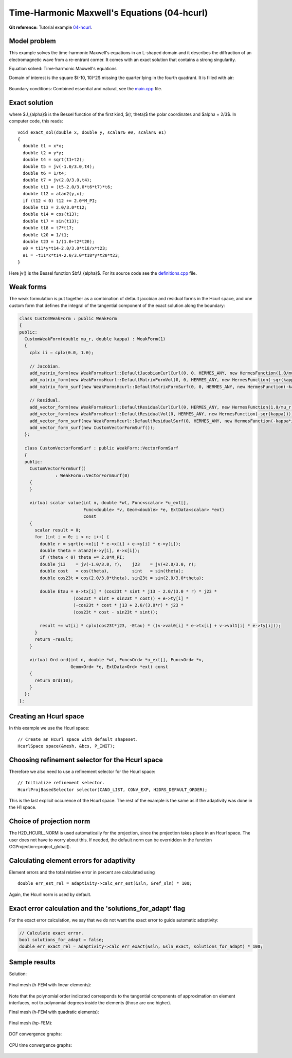 Time-Harmonic Maxwell's Equations (04-hcurl)
--------------------------------------------

**Git reference:** Tutorial example `04-hcurl <http://git.hpfem.org/hermes.git/tree/HEAD:/hermes2d/tutorial/P04-adaptivity/04-hcurl>`_. 

Model problem
~~~~~~~~~~~~~

This example solves the time-harmonic Maxwell's equations in an L-shaped domain and it 
describes the diffraction of an electromagnetic wave from a re-entrant corner. It comes with an 
exact solution that contains a strong singularity.

Equation solved: Time-harmonic Maxwell's equations

.. math::
    :label: example-05-hcurl-adapt

    \frac{1}{\mu_r} \nabla \times \nabla \times E - \kappa^2 \epsilon_r E = \Phi.

Domain of interest is the square $(-10, 10)^2$ missing the quarter lying in the 
fourth quadrant. It is filled with air:

.. figure:: 04-hcurl/domain.png
   :align: center
   :scale: 45% 
   :figclass: align-center
   :alt: Computational domain.

Boundary conditions: Combined essential and natural, see the 
`main.cpp <http://git.hpfem.org/hermes.git/blob/HEAD:/hermes2d/tutorial/P04-adaptivity/04-hcurl/main.cpp>`_ file.

Exact solution
~~~~~~~~~~~~~~

.. math::
    :label: example-05-hcurl-adapt-exact

    E(x, y) = \nabla \times J_{\alpha} (r) \cos(\alpha \theta)

where $J_{\alpha}$ is the Bessel function of the first kind, 
$(r, \theta)$ the polar coordinates and $\alpha = 2/3$. In 
computer code, this reads:

::

    void exact_sol(double x, double y, scalar& e0, scalar& e1)
    {
      double t1 = x*x;
      double t2 = y*y;
      double t4 = sqrt(t1+t2);
      double t5 = jv(-1.0/3.0,t4);
      double t6 = 1/t4;
      double t7 = jv(2.0/3.0,t4);
      double t11 = (t5-2.0/3.0*t6*t7)*t6;
      double t12 = atan2(y,x);
      if (t12 < 0) t12 += 2.0*M_PI;
      double t13 = 2.0/3.0*t12;
      double t14 = cos(t13);
      double t17 = sin(t13);
      double t18 = t7*t17;
      double t20 = 1/t1;
      double t23 = 1/(1.0+t2*t20);
      e0 = t11*y*t14-2.0/3.0*t18/x*t23;
      e1 = -t11*x*t14-2.0/3.0*t18*y*t20*t23;
    }  

Here jv() is the Bessel function $\bfJ_{\alpha}$. For its source code see the 
`definitions.cpp <http://git.hpfem.org/hermes.git/blob/HEAD:/hermes2d/tutorial/P04-adaptivity/05-hcurl/definitions.cpp>`_ file.

Weak forms
~~~~~~~~~~

The weak formulation is put together as a combination of default jacobian and 
residual forms in the Hcurl space, and one custom form that defines the 
integral of the tangential component of the exact solution along the boundary:

.. sourcecode::
    .

    class CustomWeakForm : public WeakForm
    {
    public:
      CustomWeakForm(double mu_r, double kappa) : WeakForm(1)
      {
	cplx ii = cplx(0.0, 1.0);

	// Jacobian.
	add_matrix_form(new WeakFormsHcurl::DefaultJacobianCurlCurl(0, 0, HERMES_ANY, new HermesFunction(1.0/mu_r)));
	add_matrix_form(new WeakFormsHcurl::DefaultMatrixFormVol(0, 0, HERMES_ANY, new HermesFunction(-sqr(kappa))));
	add_matrix_form_surf(new WeakFormsHcurl::DefaultMatrixFormSurf(0, 0, HERMES_ANY, new HermesFunction(-kappa*ii)));

	// Residual.
	add_vector_form(new WeakFormsHcurl::DefaultResidualCurlCurl(0, HERMES_ANY, new HermesFunction(1.0/mu_r)));
	add_vector_form(new WeakFormsHcurl::DefaultResidualVol(0, HERMES_ANY, new HermesFunction(-sqr(kappa))));
	add_vector_form_surf(new WeakFormsHcurl::DefaultResidualSurf(0, HERMES_ANY, new HermesFunction(-kappa*ii)));
	add_vector_form_surf(new CustomVectorFormSurf());
      };

      class CustomVectorFormSurf : public WeakForm::VectorFormSurf
      {
      public:
	CustomVectorFormSurf()
		  : WeakForm::VectorFormSurf(0) 
	{
	}

	virtual scalar value(int n, double *wt, Func<scalar> *u_ext[], 
			     Func<double> *v, Geom<double> *e, ExtData<scalar> *ext) 
                             const 
	{
	  scalar result = 0;
	  for (int i = 0; i < n; i++) {
	    double r = sqrt(e->x[i] * e->x[i] + e->y[i] * e->y[i]);
	    double theta = atan2(e->y[i], e->x[i]);
	    if (theta < 0) theta += 2.0*M_PI;
	    double j13    = jv(-1.0/3.0, r),    j23    = jv(+2.0/3.0, r);
	    double cost   = cos(theta),         sint   = sin(theta);
	    double cos23t = cos(2.0/3.0*theta), sin23t = sin(2.0/3.0*theta);

	    double Etau = e->tx[i] * (cos23t * sint * j13 - 2.0/(3.0 * r) * j23 *
                         (cos23t * sint + sin23t * cost)) + e->ty[i] * 
                         (-cos23t * cost * j13 + 2.0/(3.0*r) * j23 *
                         (cos23t * cost - sin23t * sint));

	    result += wt[i] * cplx(cos23t*j23, -Etau) * ((v->val0[i] * e->tx[i] + v->val1[i] * e->ty[i]));
	  }
	  return -result;
	}

	virtual Ord ord(int n, double *wt, Func<Ord> *u_ext[], Func<Ord> *v,
			Geom<Ord> *e, ExtData<Ord> *ext) const 
	{
	  return Ord(10);
	}
      };
    };

.. latexcode::
    .

    class CustomWeakForm : public WeakForm
    {
    public:
      CustomWeakForm(double mu_r, double kappa) : WeakForm(1)
      {
	cplx ii = cplx(0.0, 1.0);

	// Jacobian.
	add_matrix_form(new WeakFormsHcurl::DefaultJacobianCurlCurl(0, 0, HERMES_ANY, new
                        HermesFunction(1.0/mu_r)));
	add_matrix_form(new WeakFormsHcurl::DefaultMatrixFormVol(0, 0, HERMES_ANY, new
                        HermesFunction(-sqr(kappa))));
	add_matrix_form_surf(new WeakFormsHcurl::DefaultMatrixFormSurf(0, 0, HERMES_ANY, new
                             HermesFunction(-kappa*ii)));

	// Residual.
	add_vector_form(new WeakFormsHcurl::DefaultResidualCurlCurl(0, HERMES_ANY, new
                        HermesFunction(1.0/mu_r)));
	add_vector_form(new WeakFormsHcurl::DefaultResidualVol(0, HERMES_ANY, new
                        HermesFunction(-sqr(kappa))));
	add_vector_form_surf(new WeakFormsHcurl::DefaultResidualSurf(0, HERMES_ANY, new
                             HermesFunction(-kappa*ii)));
	add_vector_form_surf(new CustomVectorFormSurf());
      };

      class CustomVectorFormSurf : public WeakForm::VectorFormSurf
      {
      public:
	CustomVectorFormSurf()
		  : WeakForm::VectorFormSurf(0) 
	{
	}

	virtual scalar value(int n, double *wt, Func<scalar> *u_ext[], 
			     Func<double> *v, Geom<double> *e, ExtData<scalar> *ext)
                             const 
	{
	  scalar result = 0;
	  for (int i = 0; i < n; i++) {
	    double r = sqrt(e->x[i] * e->x[i] + e->y[i] * e->y[i]);
	    double theta = atan2(e->y[i], e->x[i]);
	    if (theta < 0) theta += 2.0*M_PI;
	    double j13    = jv(-1.0/3.0, r),    j23    = jv(+2.0/3.0, r);
	    double cost   = cos(theta),         sint   = sin(theta);
	    double cos23t = cos(2.0/3.0*theta), sin23t = sin(2.0/3.0*theta);

	    double Etau = e->tx[i] * (cos23t * sint * j13 - 2.0/(3.0 * r) * 
                         j23 * (cos23t * sint + sin23t * cost)) + e->ty[i] * 
                         (-cos23t * cost * j13 + 2.0/(3.0*r) * j23 *
                         (cos23t * cost - sin23t * sint));

	    result += wt[i] * cplx(cos23t*j23, -Etau) * ((v->val0[i] * e->tx[i]
                      + v->val1[i] * e->ty[i]));
	  }
	  return -result;
	}

	virtual Ord ord(int n, double *wt, Func<Ord> *u_ext[], Func<Ord> *v,
			Geom<Ord> *e, ExtData<Ord> *ext) const 
	{
	  return Ord(10);
	}
      };
    };

Creating an Hcurl space
~~~~~~~~~~~~~~~~~~~~~~~

In this example we use the Hcurl space::

    // Create an Hcurl space with default shapeset.
    HcurlSpace space(&mesh, &bcs, P_INIT);

Choosing refinement selector for the Hcurl space
~~~~~~~~~~~~~~~~~~~~~~~~~~~~~~~~~~~~~~~~~~~~~~~~

Therefore we also need to use a refinement selector for the Hcurl space::

    // Initialize refinement selector.
    HcurlProjBasedSelector selector(CAND_LIST, CONV_EXP, H2DRS_DEFAULT_ORDER);

This is the last explicit occurence of the Hcurl space. The rest of the example 
is the same as if the adaptivity was done in the H1 space.

Choice of projection norm
~~~~~~~~~~~~~~~~~~~~~~~~~

The H2D_HCURL_NORM is used automatically for the projection, since 
the projection takes place in an Hcurl space. The user does not have to 
worry about this. If needed, the default norm can be overridden in 
the function OGProjection::project_global().

Calculating element errors for adaptivity
~~~~~~~~~~~~~~~~~~~~~~~~~~~~~~~~~~~~~~~~~

Element errors and the total relative error in percent are calculated using 

::

    double err_est_rel = adaptivity->calc_err_est(&sln, &ref_sln) * 100;

Again, the Hcurl norm is used by default. 

Exact error calculation and the 'solutions_for_adapt' flag
~~~~~~~~~~~~~~~~~~~~~~~~~~~~~~~~~~~~~~~~~~~~~~~~~~~~~~~~~~

For the exact error calculation, we say that we do not want the exact error
to guide automatic adaptivity:

.. sourcecode::
    .

    // Calculate exact error.
    bool solutions_for_adapt = false;
    double err_exact_rel = adaptivity->calc_err_exact(&sln, &sln_exact, solutions_for_adapt) * 100;

.. latexcode::
    .

    // Calculate exact error.
    bool solutions_for_adapt = false;
    double err_exact_rel = adaptivity->calc_err_exact(&sln, &sln_exact, solutions_for_adapt)
                           * 100;


Sample results
~~~~~~~~~~~~~~

Solution:

.. figure:: 04-hcurl/solution.png
   :align: center
   :scale: 45% 
   :figclass: align-center
   :alt: Solution.

Final mesh (h-FEM with linear elements):

.. figure:: 04-hcurl/mesh-h1.png
   :align: center
   :scale: 40% 
   :figclass: align-center
   :alt: Final mesh (h-FEM with linear elements).

Note that the polynomial order indicated corresponds to the tangential components 
of approximation on element interfaces, not to polynomial degrees inside the elements
(those are one higher).

Final mesh (h-FEM with quadratic elements):

.. figure:: 04-hcurl/mesh-h2.png
   :align: center
   :scale: 40% 
   :figclass: align-center
   :alt: Final mesh (h-FEM with quadratic elements).

Final mesh (hp-FEM):

.. figure:: 04-hcurl/mesh-hp.png
   :align: center
   :scale: 40% 
   :figclass: align-center
   :alt: Final mesh (hp-FEM).

DOF convergence graphs:

.. figure:: 04-hcurl/conv_dof.png
   :align: center
   :scale: 50% 
   :figclass: align-center
   :alt: DOF convergence graph.

CPU time convergence graphs:

.. figure:: 04-hcurl/conv_cpu.png
   :align: center
   :scale: 50% 
   :figclass: align-center
   :alt: CPU convergence graph.

